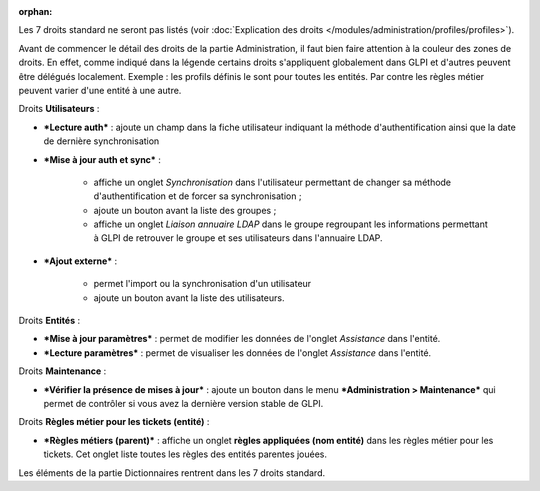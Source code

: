 .. not included in any toctree, but "included" with link

:orphan:

Les 7 droits standard ne seront pas listés (voir :doc:`Explication des droits </modules/administration/profiles/profiles>`).

Avant de commencer le détail des droits de la partie Administration, il faut bien faire attention à la couleur des zones de droits. En effet, comme indiqué dans la légende |image| certains droits s'appliquent globalement dans GLPI et d'autres peuvent être délégués localement.  Exemple : les profils définis le sont pour toutes les entités. Par contre les règles métier peuvent varier d'une entité à une autre.

|image| Droits **Utilisateurs** :

* ***Lecture auth*** : ajoute un champ dans la fiche utilisateur indiquant la méthode d'authentification ainsi que la date de dernière synchronisation

* ***Mise à jour auth et sync*** :

   - affiche un onglet *Synchronisation* dans l'utilisateur permettant de changer sa méthode d'authentification et de forcer sa synchronisation ;
   - ajoute un bouton |image| avant la liste des groupes ;
   - affiche un onglet *Liaison annuaire LDAP* dans le groupe regroupant les informations permettant à GLPI de retrouver le groupe et ses utilisateurs dans l'annuaire LDAP.

* ***Ajout externe*** :

   - permet l'import ou la synchronisation d'un utilisateur
   - ajoute un bouton |image| avant la liste des utilisateurs.

Droits **Entités** :

* ***Mise à jour paramètres*** : permet de modifier les données de l'onglet *Assistance* dans l'entité.

* ***Lecture paramètres*** : permet de visualiser les données de l'onglet *Assistance* dans l'entité.

Droits **Maintenance** :

* ***Vérifier la présence de mises à jour*** : ajoute un bouton |image| dans le menu ***Administration > Maintenance*** qui permet de contrôler si vous avez la dernière version stable de GLPI.

|image| Droits **Règles métier pour les tickets (entité)** :

* ***Règles métiers (parent)*** : affiche un onglet **règles appliquées (nom entité)** dans les règles métier pour les tickets. Cet onglet liste toutes les règles des entités parentes jouées.

|image| Les éléments de la partie Dictionnaires rentrent dans les 7 droits standard.

.. |image| image:: ../images/legendedroits.png
.. |image2| image:: ../images/admin.png
.. |image3| image:: ../images/addUserLdap.png
.. |image4| image:: ../images/checkVersion.png
.. |image5| image:: /image/regles.png
.. |image6| image:: ../images/dico.png

